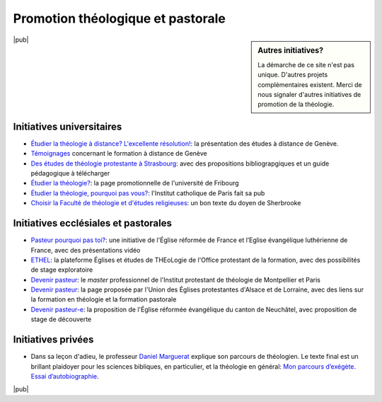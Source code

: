 ==================================
Promotion théologique et pastorale
==================================

.. sidebar:: Autres initiatives? 

    La démarche de ce site n'est pas unique. 
    D'autres projets complémentaires existent.
    Merci de nous signaler d'autres initiatives de promotion de la théologie.
    
|pub|

.. index:: Genève, Strasbourg, Fribourg, Paris, Sherbrooke

Initiatives universitaires
==========================

- `Étudier la théologie à distance? L'excellente résolution!`__: la présentation des études à distance de Genève.
- `Témoignages`__ concernant le formation à distance de Genève
- `Des études de théologie protestante à Strasbourg`__: avec des propositions bibliograpgiques et un guide pédagogique à télécharger
- `Étudier la théologie?`__: la page promotionnelle de l'université de Fribourg
- `Étudier la théologie, pourquoi pas vous?`__: l'Institut catholique de Paris fait sa pub
- `Choisir la Faculté de théologie et d'études religieuses`__: un bon texte du doyen de Sherbrooke
 
 
__ http://www.unige.ch/theologie/distance/formation/dossier/texteCI.html
__ http://www.unige.ch/theologie/distance/formation/dossier/temoignages.html
__ http://www.premiumorange.com/theologie.protestante/etudier_theologie/index.php
__ http://www.unifr.ch/theo/theo1220fr.htm
__ http://www.icp.fr/Nous-connaitre/Actualites/Etudier-la-theologie-pourquoi-pas-vous
__ http://www.usherbrooke.ca/fater/faculte/choisir-la-faculte/

.. index:: ERF, ETHEL, OPF, Montpellier, Paris, Alsace, Lorraine, EPAL, Sherbrooke, Neuchâtel, EREN

Initiatives ecclésiales et pastorales
=====================================

- `Pasteur pourquoi pas toi?`__: une initiative de l'Église réformée de France et l’Eglise évangélique luthérienne de France, avec des présentations vidéo
- ETHEL__: la plateforme Églises et études de THEoLogie de l'Office protestant de la formation, avec des possibilités de stage exploratoire
- `Devenir pasteur`__: le *master* professionnel de l'Institut protestant de théologie de Montpellier et Paris
- `Devenir pasteur`__: la page proposée par l'Union des Églises protestantes d'Alsace et de Lorraine, avec des liens sur la formation en théologie et la formation pastorale
- `Devenir pasteur-e`__: la proposition de l'Église réformée évangélique du canton de Neuchâtel, avec proposition de stage de découverte

__ http://www.pasteurpourquoipastoi.org/
__ http://www.protestant-formation.ch/content/blogcategory/120/204/
__ http://www.iptheologie.fr/page.php?ref=master&ou=ipt
__ http://www.uepal.fr/S-impliquer/Ministere-pastoral/devenir-pasteur.html
__ http://www.eren.ch/qui-nous-sommes/des-hommes-des-femmes/en-emploi/devenir-pasteur-e/


.. index:: Marguerat Daniel

Initiatives privées
===================

- Dans sa leçon d'adieu, le professeur `Daniel Marguerat`__ explique son parcours de théologien. 
  Le texte final est un brillant plaidoyer pour les sciences bibliques, en particulier, et la théologie en général: `Mon parcours d’exégète. Essai d’autobiographie`__.
  
__ http://people.unil.ch/danielmarguerat/
__ http://wwwpeople.unil.ch/daniel.marguerat/pdf/ETR%20ART.pdf

|pub|
